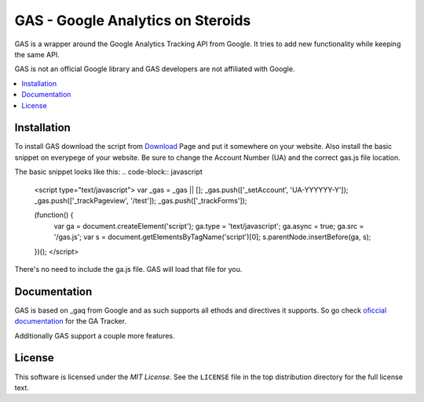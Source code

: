 .. -*- restructuredtext -*-

.. _README:

==================================
GAS - Google Analytics on Steroids
==================================

.. _gas-synopsis

GAS is a wrapper around the Google Analytics Tracking API from Google. It tries
to add new functionality while keeping the same API.

GAS is not an official Google library and GAS developers are not affiliated 
with Google.

.. contents::
   :local:

Installation
------------

To install GAS download the script from Download_ Page and put it somewhere on
your website. Also install the basic snippet on everypege of your website. Be
sure to change the Account Number (UA) and the correct gas.js file location.

.. _Download: https://bitbucket.org/dpc/gas/downloads

The basic snippet looks like this:
.. code-block:: javascript
    <script type="text/javascript">
    var _gas = _gas || [];
    _gas.push(['_setAccount', 'UA-YYYYYY-Y']);
    _gas.push(['_trackPageview', '/test']);
    _gas.push(['_trackForms']);

    (function() {
        var ga = document.createElement('script');
        ga.type = 'text/javascript';
        ga.async = true;
        ga.src = '/gas.js';
        var s = document.getElementsByTagName('script')[0];
        s.parentNode.insertBefore(ga, s);
    })();
    </script> 
    

There's no need to include the ga.js file. GAS will load that file for you.

Documentation
-------------

GAS is based on _gaq from Google and as such supports all ethods and directives
it supports. So go check `oficcial documentation`__ for the GA Tracker.

.. __: http://code.google.com/apis/analytics/docs/gaJS/gaJSApi.html

Additionally GAS support a couple more features.

License
-------

This software is licensed under the `MIT License`. See the ``LICENSE``
file in the top distribution directory for the full license text.

